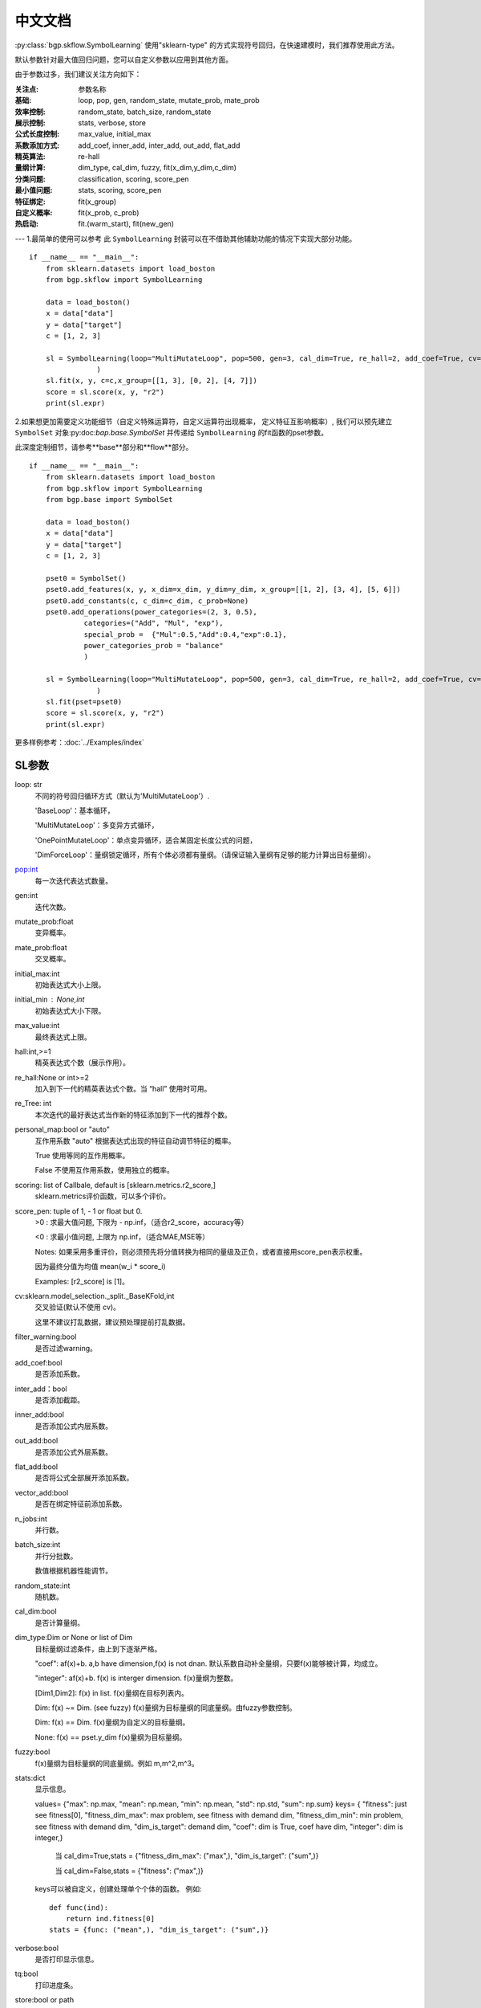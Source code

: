 中文文档
=========
:py:class:`bgp.skflow.SymbolLearning` 使用"sklearn-type" 的方式实现符号回归，在快速建模时，我们推荐使用此方法。
  
默认参数针对最大值回归问题，您可以自定义参数以应用到其他方面。

由于参数过多，我们建议关注方向如下：

:关注点: 参数名称

:基础: loop, pop, gen, random_state, mutate_prob, mate_prob

:效率控制: random_state, batch_size, random_state

:展示控制: stats, verbose, store

:公式长度控制: max_value, initial_max

:系数添加方式: add_coef, inner_add, inter_add, out_add, flat_add

:精英算法: re-hall

:量纲计算: dim_type, cal_dim, fuzzy, fit(x_dim,y_dim,c_dim)

:分类问题: classification, scoring, score_pen

:最小值问题: stats, scoring, score_pen

:特征绑定: fit(x_group)

:自定义概率: fit(x_prob, c_prob)

:热启动: fit.(warm_start), fit(new_gen)
---
1.最简单的使用可以参考
此 ``SymbolLearning`` 封装可以在不借助其他辅助功能的情况下实现大部分功能。
::

    if __name__ == "__main__":
        from sklearn.datasets import load_boston
        from bgp.skflow import SymbolLearning

        data = load_boston()
        x = data["data"]
        y = data["target"]
        c = [1, 2, 3]

        sl = SymbolLearning(loop="MultiMutateLoop", pop=500, gen=3, cal_dim=True, re_hall=2, add_coef=True, cv=1, random_state=1
                    )
        sl.fit(x, y, c=c,x_group=[[1, 3], [0, 2], [4, 7]])
        score = sl.score(x, y, "r2")
        print(sl.expr)

2.如果想更加需要定义功能细节（自定义特殊运算符，自定义运算符出现概率， 定义特征互影响概率）,
我们可以预先建立 ``SymbolSet`` 对象:py:doc:`bap.base.SymbolSet` 并传递给 ``SymbolLearning`` 的fit函数的pset参数。

此深度定制细节，请参考**base**部分和**flow**部分。
::

    if __name__ == "__main__":
        from sklearn.datasets import load_boston
        from bgp.skflow import SymbolLearning
        from bgp.base import SymbolSet

        data = load_boston()
        x = data["data"]
        y = data["target"]
        c = [1, 2, 3]

        pset0 = SymbolSet()
        pset0.add_features(x, y, x_dim=x_dim, y_dim=y_dim, x_group=[[1, 2], [3, 4], [5, 6]])
        pset0.add_constants(c, c_dim=c_dim, c_prob=None)
        pset0.add_operations(power_categories=(2, 3, 0.5),
                 categories=("Add", "Mul", "exp"),
                 special_prob =  {"Mul":0.5,"Add":0.4,"exp":0.1},
                 power_categories_prob = "balance"
                 )

        sl = SymbolLearning(loop="MultiMutateLoop", pop=500, gen=3, cal_dim=True, re_hall=2, add_coef=True, cv=1, random_state=1
                    )
        sl.fit(pset=pset0)
        score = sl.score(x, y, "r2")
        print(sl.expr)


更多样例参考：:doc:`../Examples/index`

SL参数
:::::::::::::::::

loop: str
    不同的符号回归循环方式（默认为'MultiMutateLoop'）.

    'BaseLoop'：基本循环，

    'MultiMutateLoop'：多变异方式循环，

    'OnePointMutateLoop'：单点变异循环，适合某固定长度公式的问题，

    'DimForceLoop'：量纲锁定循环，所有个体必须都有量纲。（请保证输入量纲有足够的能力计算出目标量纲）。

pop:int
    每一次迭代表达式数量。

gen:int
    迭代次数。

mutate_prob:float
    变异概率。

mate_prob:float
    交叉概率。

initial_max:int
    初始表达式大小上限。

initial_min : None,int
    初始表达式大小下限。

max_value:int
    最终表达式上限。

hall:int,>=1
    精英表达式个数（展示作用）。

re_hall:None or int>=2
    加入到下一代的精英表达式个数。当 “hall” 使用时可用。

re_Tree: int
    本次迭代的最好表达式当作新的特征添加到下一代的推荐个数。

personal_map:bool or "auto"
    互作用系数
    "auto" 根据表达式出现的特征自动调节特征的概率。

    True 使用等同的互作用概率。

    False 不使用互作用系数，使用独立的概率。

scoring: list of Callbale, default is [sklearn.metrics.r2_score,]
    sklearn.metrics评价函数，可以多个评价。

score_pen: tuple of  1, - 1 or float but 0.
    >0 : 求最大值问题, 下限为 - np.inf，（适合r2_score，accuracy等）

    <0 : 求最小值问题, 上限为 np.inf，（适合MAE,MSE等）

    Notes:
    如果采用多重评价，则必须预先将分值转换为相同的量级及正负，或者直接用score_pen表示权重。

    因为最终分值为均值 mean(w_i * score_i)

    Examples: [r2_score] is [1]。

cv:sklearn.model_selection._split._BaseKFold,int
    交叉验证(默认不使用 cv)。

    这里不建议打乱数据，建议预处理提前打乱数据。
filter_warning:bool
    是否过滤warning。

add_coef:bool
    是否添加系数。

inter_add：bool
    是否添加截距。

inner_add:bool
    是否添加公式内层系数。

out_add:bool
    是否添加公式外层系数。

flat_add:bool
    是否将公式全部展开添加系数。

vector_add:bool
    是否在绑定特征前添加系数。

n_jobs:int
    并行数。

batch_size:int
    并行分批数。

    数值根据机器性能调节。

random_state:int
    随机数。

cal_dim:bool
    是否计算量纲。

dim_type:Dim or None or list of Dim
    目标量纲过滤条件，由上到下逐渐严格。

    "coef": af(x)+b. a,b have dimension,f(x) is not dnan.
    默认系数自动补全量纲，只要f(x)能够被计算，均成立。

    "integer": af(x)+b. f(x) is interger dimension.
    f(x)量纲为整数。

    [Dim1,Dim2]: f(x) in list.
    f(x)量纲在目标列表内。

    Dim: f(x) ~= Dim. (see fuzzy)
    f(x)量纲为目标量纲的同底量纲。由fuzzy参数控制。

    Dim: f(x) == Dim.
    f(x)量纲为自定义的目标量纲。

    None: f(x) == pset.y_dim
    f(x)量纲为目标量纲。

fuzzy:bool
    f(x)量纲为目标量纲的同底量纲。例如 m,m^2,m^3。

stats:dict
    显示信息。

    values= {"max": np.max, "mean": np.mean, "min": np.mean, "std": np.std, "sum": np.sum}
    keys= {
    "fitness": just see fitness[0],
    "fitness_dim_max": max problem, see fitness with demand dim,
    "fitness_dim_min": min problem, see fitness with demand dim,
    "dim_is_target": demand dim,
    "coef":  dim is True, coef have dim,
    "integer":  dim is integer,}

     当 cal_dim=True,stats = {"fitness_dim_max": ("max",), "dim_is_target": ("sum",)}

     当 cal_dim=False,stats = {"fitness": ("max",)}

    keys可以被自定义，创建处理单个个体的函数。
    例如::

        def func(ind):
            return ind.fitness[0]
        stats = {func: ("mean",), "dim_is_target": ("sum",)}

verbose:bool
    是否打印显示信息。

tq:bool
    打印进度条。

store:bool or path
    是否存储（可输入存储位置的绝对路径）。

stop_condition:callable
    终止条件，可以被自定义，创建处理单个个体的函数。
    例如::

        def func(ind):
            c = ind.fitness.values[0]>=0.90
            return c

details:bool
    是否返回全部个体的预测值及表达式（打开会降低速度）。

classification: bool
    是否是分类问题。

pset:SymbolSet
    （默认为None）
    准备序列，用来预先自定义，设置特征X，X量纲，目标y，y量纲，运算符等。主要用于复杂功能设置，
    若为None, 默认使用fit方法自动建立简单的pset。


  
SL方法
:::::::::::

**fit**

X:np.ndarray
    输入数据。

y:np.ndarray
    目标值。

c:list of float
    常数项。

x_dim: 1 or list of Dim
    输入数据量纲。

y_dim: 1,Dim
    目标值量纲。

c_dim: 1,Dim
    常数量纲。

x_prob: None,list of float
    每个特征概率。

c_prob: None,list of float
    每个常数概率。

x_group:int, list of list
    绑定条件，默认不绑定，退化为普通GP问题。

    绑定方式可以直接定义分组大小：

    如：x_group=2

    绑定方式可以自定义分组：

    如：x_group=[[1,2][3,4]],为x1，x2绑定，为x3，x4绑定。

    See Also pset.add_features_and_constants

pset:SymbolSet
   （默认为None）

    准备序列，同初始化参数中的pset，并将其覆盖, 这里的再次输入可以用来做自定义的功能调整工作。

    若两处的pset均为None, 默认使用fit方法中的其他参数自动建立简单的pset。

    Note:
        如果给定pset，fit方法的其他参数无效，因为这些参数已经预先在pset中定义。
warm_start: bool
    是否热启动

    Note:
        如果用户预先提供pset，请仔细检查特性数目，特别是在使用“re_Tree”=True时。因为新的特征出现。

    参考:
        CalculatePrecisionSet.update_with_X_y
new_gen: None,int
    热启动迭代数.

SL属性
::::::::::::

loop
    所有循环细节内容，用来提取细节信息。

best_one: SymbolTree
    最好的表达式（SymbolTree对象）。

expr: sympy.Expr
    最好的表达式（sympy.Expr对象）。

y_dim: Dim
    最好的表达式的量纲。

fitness
    评分。


